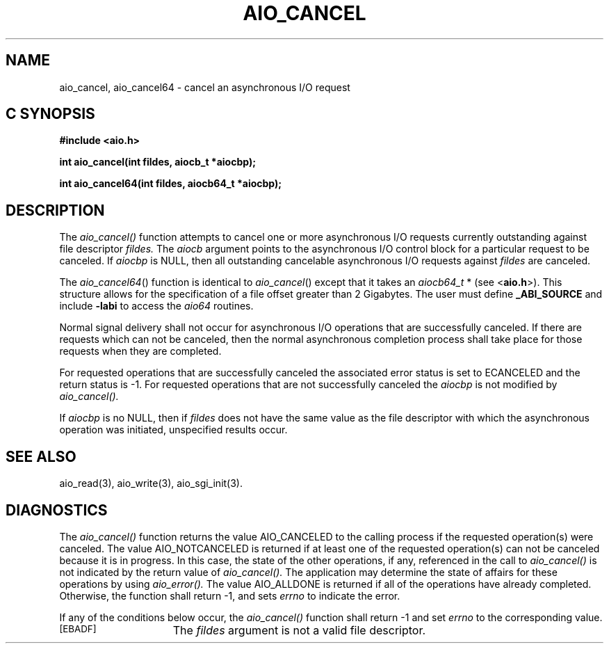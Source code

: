 '\"macro stdmacro
.TH AIO_CANCEL 3 
.SH NAME
aio_cancel, aio_cancel64 \- cancel an asynchronous I/O request
.Op c p a
.SH C SYNOPSIS
.nf
.B #include <aio.h>
.PP
.B "int aio_cancel(int fildes, aiocb_t *aiocbp);
.PP
.B "int aio_cancel64(int fildes, aiocb64_t *aiocbp);
.fi
.PP
.Op
.SH DESCRIPTION
.PP
The 
.I aio_cancel()
function attempts to cancel one or more asynchronous I/O requests currently outstanding against file descriptor
.I fildes.
The
.I aiocb
argument points to the asynchronous I/O control block for a particular request to be canceled. If
.I aiocbp
is NULL, then all outstanding cancelable asynchronous I/O requests against
.I fildes 
are canceled.
.P
The \f2aio_cancel64\f1() function is identical to \f2aio_cancel\f1() except
that it takes an \f2aiocb64_t\f1 * (see <\f3aio.h\f1>).
This structure allows for the specification of a file offset greater than
2 Gigabytes.
The user must define \f3_ABI_SOURCE\f1 and include \f3-labi\f1 to
access the \f2aio64\f1 routines.
.P
Normal signal delivery shall not occur for asynchronous I/O operations that are successfully canceled. If there are requests which can not be canceled, then the normal asynchronous completion process shall take place for those requests when they are completed.
.sp
For requested operations that are successfully canceled the associated error status is set to ECANCELED and the return status is -1. For requested operations that are not successfully canceled the 
.I aiocbp
is not modified by
.I aio_cancel().
.sp
If 
.I aiocbp
is no NULL, then if
.I fildes
does not have the same value as the file descriptor with which the asynchronous operation was initiated, unspecified results occur.
.SH "SEE ALSO"
aio_read(3), aio_write(3), aio_sgi_init(3).
.SH "DIAGNOSTICS"
.PP
The
.I aio_cancel()
function returns the value AIO_CANCELED to the calling process if the requested operation(s) were canceled. The value AIO_NOTCANCELED is returned if at least one of the requested operation(s) can not be canceled because it is in progress. In this case, the state of the other operations, if any, referenced in the call to
.I aio_cancel()
is not indicated by the return value of 
.I aio_cancel().
The application may determine the state of affairs for these operations by using
.I aio_error().
The value AIO_ALLDONE is returned if all of the operations have already completed. Otherwise, the function shall return -1, and sets
.I errno
to indicate the error.
.sp
If any of the conditions below occur, the 
.I aio_cancel()
function shall return -1 and set
.I errno
to the corresponding value.
.TP 15
.SM
\%[EBADF]
The 
.I fildes
argument is not a valid file descriptor.

